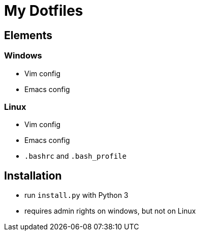 = My Dotfiles

== Elements
=== Windows
- Vim config
- Emacs config

=== Linux
- Vim config
- Emacs config
- `.bashrc` and `.bash_profile`

== Installation
- run `install.py` with Python 3
- requires admin rights on windows, but not on Linux
